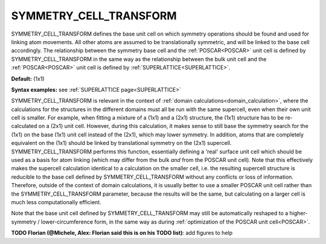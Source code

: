 .. _symmetry_cell_transform:

SYMMETRY_CELL_TRANSFORM
=======================

SYMMETRY_CELL_TRANSFORM defines the base unit cell on which symmetry operations should be found and used for linking atom movements. All other atoms are assumed to be translationally symmetric, and will be linked to the base cell accordingly. The relationship between the symmetry base cell and the :ref:`POSCAR<POSCAR>`  unit cell is defined by SYMMETRY_CELL_TRANSFORM in the same way as the relationship between the bulk unit cell and the :ref:`POSCAR<POSCAR>`  unit cell is defined by :ref:`SUPERLATTICE<SUPERLATTICE>`.

**Default:** (1x1)

**Syntax examples:** see :ref:`SUPERLATTICE page<SUPERLATTICE>` 

SYMMETRY_CELL_TRANSFORM is relevant in the context of :ref:`domain calculations<domain_calculation>`, where the calculations for the structures in the different domains must all be run with the same supercell, even when their own unit cell is smaller. For example, when fitting a mixture of a (1x1) and a (2x1) structure, the (1x1) structure has to be re-calculated on a (2x1) unit cell. However, during this calculation, it makes sense to still base the symmetry search for the (1x1) on the base (1x1) unit cell instead of the (2x1), which may lower symmetry. In addition, atoms that are completely equivalent on the (1x1) should be linked by translational symmetry on the (2x1) supercell. SYMMETRY_CELL_TRANSFORM performs this function, essentially defining a 'real' surface unit cell which should be used as a basis for atom linking (which may differ from the bulk *and* from the POSCAR unit cell). Note that this effectively makes the supercell calculation identical to a calculation on the smaller cell, i.e. the resulting supercell structure is reducible to the base cell defined by SYMMETRY_CELL_TRANSFORM without any conflicts or loss of information. Therefore, outside of the context of domain calculations, it is usually better to use a smaller POSCAR unit cell rather than the SYMMETRY_CELL_TRANSFORM parameter, because the results will be the same, but calculating on a larger cell is much less computationally efficient.

Note that the base unit cell defined by SYMMETRY_CELL_TRANSFORM may still be automatically reshaped to a higher-symmetry / lower-circumference form, in the same way as during :ref:`optimization of the POSCAR unit cell<POSCAR>`.

**TODO Florian (@Michele, Alex: Florian said this is on his TODO list)**: add figures to help 
